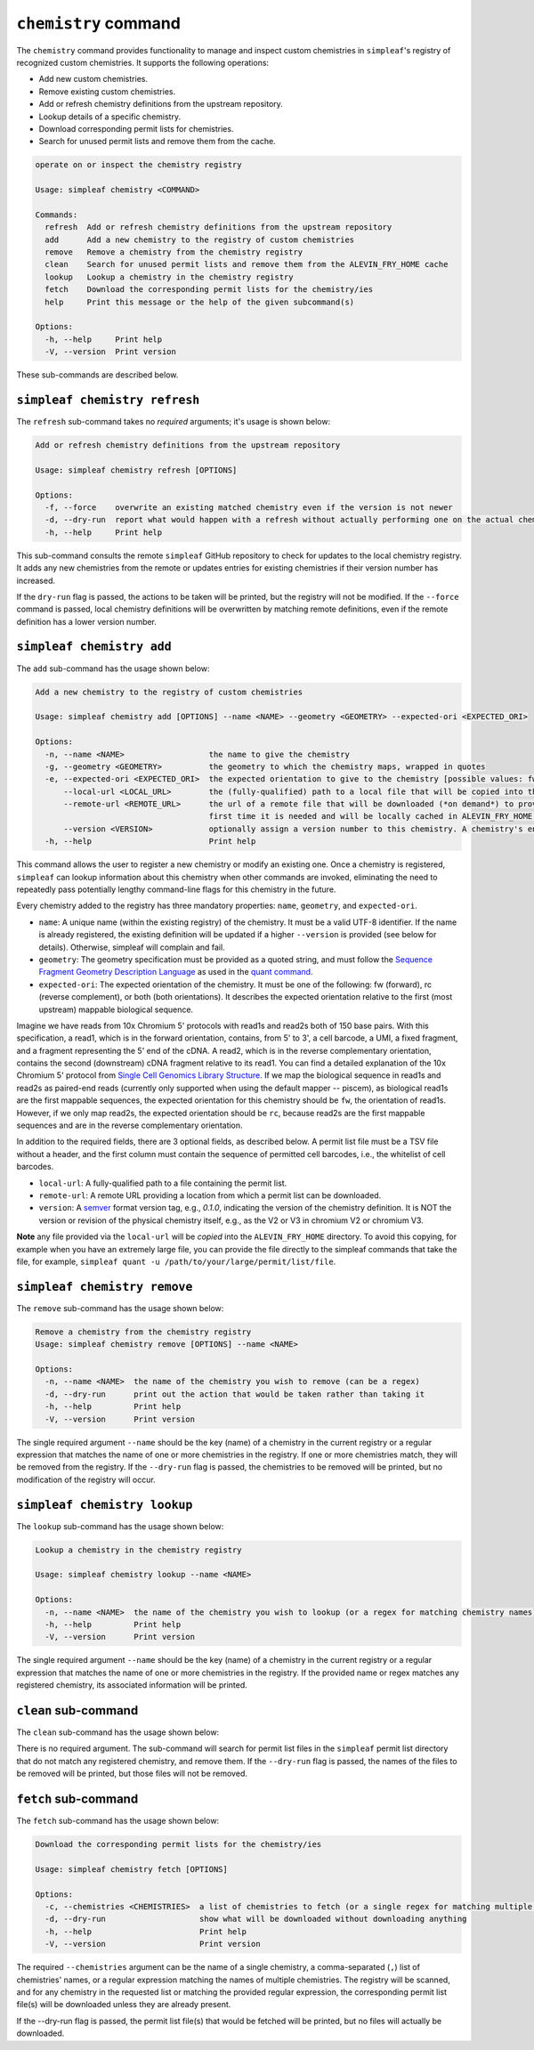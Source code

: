 ``chemistry`` command
=====================

The ``chemistry`` command provides functionality to manage and inspect custom chemistries in ``simpleaf``'s registry of recognized custom chemistries. It supports the following operations:

- Add new custom chemistries.
- Remove existing custom chemistries.
- Add or refresh chemistry definitions from the upstream repository.
- Lookup details of a specific chemistry.
- Download corresponding permit lists for chemistries.
- Search for unused permit lists and remove them from the cache.

.. code-block:: bash

  operate on or inspect the chemistry registry

  Usage: simpleaf chemistry <COMMAND>

  Commands:
    refresh  Add or refresh chemistry definitions from the upstream repository
    add      Add a new chemistry to the registry of custom chemistries
    remove   Remove a chemistry from the chemistry registry
    clean    Search for unused permit lists and remove them from the ALEVIN_FRY_HOME cache
    lookup   Lookup a chemistry in the chemistry registry
    fetch    Download the corresponding permit lists for the chemistry/ies
    help     Print this message or the help of the given subcommand(s)

  Options:
    -h, --help     Print help
    -V, --version  Print version

These sub-commands are described below.

``simpleaf chemistry refresh``
-----------------------

The ``refresh`` sub-command takes no *required* arguments; it's usage is shown below:

.. code-block:: bash

  Add or refresh chemistry definitions from the upstream repository

  Usage: simpleaf chemistry refresh [OPTIONS]

  Options:
    -f, --force    overwrite an existing matched chemistry even if the version is not newer
    -d, --dry-run  report what would happen with a refresh without actually performing one on the actual chemistry registry
    -h, --help     Print help

This sub-command consults the remote ``simpleaf`` GitHub repository to check for updates to the local chemistry registry. It adds any new chemistries from the remote or updates entries for existing chemistries if their version number has increased.

If the ``dry-run`` flag is passed, the actions to be taken will be printed, but the registry will not be modified. If the ``--force`` command is passed, local chemistry definitions will be overwritten by matching remote definitions, even if the remote definition has a lower version number.

``simpleaf chemistry add``
-------------------

The ``add`` sub-command has the usage shown below:

.. code-block:: bash

    Add a new chemistry to the registry of custom chemistries

    Usage: simpleaf chemistry add [OPTIONS] --name <NAME> --geometry <GEOMETRY> --expected-ori <EXPECTED_ORI>

    Options:
      -n, --name <NAME>                  the name to give the chemistry
      -g, --geometry <GEOMETRY>          the geometry to which the chemistry maps, wrapped in quotes
      -e, --expected-ori <EXPECTED_ORI>  the expected orientation to give to the chemistry [possible values: fw, rc, both]
          --local-url <LOCAL_URL>        the (fully-qualified) path to a local file that will be copied into the permit list directory of the ALEVIN_FRY_HOME directory to provide a permit list for use with this chemistry
          --remote-url <REMOTE_URL>      the url of a remote file that will be downloaded (*on demand*) to provide a permit list for use with this chemistry. This file should be obtainable with the equivalent of `wget <local-url>`. The file will only be downloaded the
                                         first time it is needed and will be locally cached in ALEVIN_FRY_HOME after that
          --version <VERSION>            optionally assign a version number to this chemistry. A chemistry's entry can be updated in the future by adding it again with a higher version number
      -h, --help                         Print help


This command allows the user to register a new chemistry or modify an existing one. Once a chemistry is registered, ``simpleaf`` can lookup information about this chemistry when other commands are invoked, eliminating the need to repeatedly pass potentially lengthy command-line flags for this chemistry in the future.

Every chemistry added to the registry has three mandatory properties: ``name``, ``geometry``, and ``expected-ori``.


- ``name``: A unique name (within the existing registry) of the chemistry. It must be a valid UTF-8 identifier. If the name is already registered, the existing definition will be updated if a higher ``--version`` is provided (see below for details). Otherwise, simpleaf will complain and fail.
- ``geometry``: The geometry specification must be provided as a quoted string, and must follow the `Sequence Fragment Geometry Description Language <https://hackmd.io/@PI7Og0l1ReeBZu_pjQGUQQ/rJMgmvr13>`_ as used in the `quant command <https://simpleaf.readthedocs.io/en/latest/quant-command.html#a-note-on-the-chemistry-flag>`_. 
- ``expected-ori``: The expected orientation of the chemistry. It must be one of the following: fw (forward), rc (reverse complement), or both (both orientations). It describes the expected orientation relative to the first (most upstream) mappable biological sequence.
Imagine we have reads from 10x Chromium 5' protocols with read1s and read2s both of 150 base pairs. With this specification, a read1, which is in the forward orientation, contains, from 5' to 3', a cell barcode, a UMI, a fixed fragment, and a fragment representing the 5' end of the cDNA. A read2, which is in the reverse complementary orientation, contains the second (downstream) cDNA fragment relative to its read1. You can find a detailed explanation of the 10x Chromium 5' protocol from `Single Cell Genomics Library Structure <https://teichlab.github.io/scg_lib_structs/methods_html/10xChromium5.html>`_.
If we map the biological sequence in read1s and read2s as paired-end reads (currently only supported when using the default mapper -- piscem), as biological read1s are the first mappable sequences, the expected orientation for this chemistry should be ``fw``, the orientation of read1s. However, if we only map read2s, the expected orientation should be ``rc``, because read2s are the first mappable sequences and are in the reverse complementary orientation.

In addition to the required fields, there are 3 optional fields, as described below. A permit list file must be a TSV file without a header, and the first column must contain the sequence of permitted cell barcodes, i.e., the whitelist of cell barcodes.

- ``local-url``: A fully-qualified path to a file containing the permit list.
- ``remote-url``:  A remote URL providing a location from which a permit list can be downloaded.
- ``version``: A `semver <https://semver.org/>`_ format version tag, e.g., `0.1.0`, indicating the version of the chemistry definition. It is NOT the version or revision of the physical chemistry itself, e.g., as the V2 or V3 in chromium V2 or chromium V3.

**Note** any file provided via the ``local-url`` will be *copied* into the ``ALEVIN_FRY_HOME`` directory. To avoid this copying, for example when you have an extremely large file, you can provide the file directly to the simpleaf commands that take the file, for example, ``simpleaf quant -u /path/to/your/large/permit/list/file``.

``simpleaf chemistry remove``
----------------------

The ``remove`` sub-command has the usage shown below:

.. code-block:: bash

   Remove a chemistry from the chemistry registry
   Usage: simpleaf chemistry remove [OPTIONS] --name <NAME>

   Options:
     -n, --name <NAME>  the name of the chemistry you wish to remove (can be a regex)
     -d, --dry-run      print out the action that would be taken rather than taking it
     -h, --help         Print help
     -V, --version      Print version

The single required argument ``--name`` should be the key (name) of a chemistry in the current registry or a regular expression that matches the name of one or more chemistries in the registry. If one or more chemistries match, they will be removed from the registry. If the ``--dry-run`` flag is passed, the chemistries to be removed will be printed, but no modification of the registry will occur.

``simpleaf chemistry lookup``
----------------------

The ``lookup`` sub-command has the usage shown below:

.. code-block:: bash

  Lookup a chemistry in the chemistry registry

  Usage: simpleaf chemistry lookup --name <NAME>

  Options:
    -n, --name <NAME>  the name of the chemistry you wish to lookup (or a regex for matching chemistry names)
    -h, --help         Print help
    -V, --version      Print version

The single required argument ``--name`` should be the key (name) of a chemistry in the current registry or a regular expression that matches the name of one or more chemistries in the registry. If the provided name or regex matches any registered chemistry, its associated information will be printed.

``clean`` sub-command
---------------------

The ``clean`` sub-command has the usage shown below:

.. code-block:: bash
  Search for unused permit lists and remove them from the ALEVIN_FRY_HOME cache

  Usage: simpleaf chemistry clean [OPTIONS]

  Options:
    -d, --dry-run  just show what is to be removed rather than
    -h, --help     Print help
    -V, --version  Print version


There is no required argument. The sub-command will search for permit list files in the ``simpleaf`` permit list directory that do not match any registered chemistry, and remove them.
If the ``--dry-run`` flag is passed, the names of the files to be removed will be printed, but those files will not be removed.


``fetch`` sub-command
---------------------

The ``fetch`` sub-command has the usage shown below:

.. code-block:: bash
   
  Download the corresponding permit lists for the chemistry/ies

  Usage: simpleaf chemistry fetch [OPTIONS]

  Options:
    -c, --chemistries <CHEMISTRIES>  a list of chemistries to fetch (or a single regex for matching multiple chemistries)
    -d, --dry-run                    show what will be downloaded without downloading anything
    -h, --help                       Print help
    -V, --version                    Print version

The required ``--chemistries`` argument can be the name of a single chemistry, a comma-separated (``,``) list of chemistries' names, or a regular expression matching the names of multiple chemistries. The registry will be scanned, and for any chemistry in the requested list or matching the provided regular expression, the corresponding permit list file(s) will be downloaded unless they are already present.

If the --dry-run flag is passed, the permit list file(s) that would be fetched will be printed, but no files will actually be downloaded.